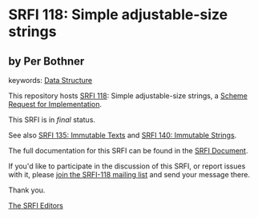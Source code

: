 # SPDX-FileCopyrightText: 2015 Per Bothner <per@bothner.com>
#
# SPDX-License-Identifier: MIT

* SRFI 118: Simple adjustable-size strings

** by Per Bothner



keywords: [[https://srfi.schemers.org/?keywords=data-structure][Data Structure]]

This repository hosts [[https://srfi.schemers.org/srfi-118/][SRFI 118]]: Simple adjustable-size strings, a [[https://srfi.schemers.org/][Scheme Request for Implementation]].

This SRFI is in /final/ status.

See also [[https://srfi.schemers.org/srfi-135/][SRFI 135: Immutable Texts]] and [[https://srfi.schemers.org/srfi-140/][SRFI 140: Immutable Strings]].

The full documentation for this SRFI can be found in the [[https://srfi.schemers.org/srfi-118/srfi-118.html][SRFI Document]].

If you'd like to participate in the discussion of this SRFI, or report issues with it, please [[https://srfi.schemers.org/srfi-118/][join the SRFI-118 mailing list]] and send your message there.

Thank you.


[[mailto:srfi-editors@srfi.schemers.org][The SRFI Editors]]

